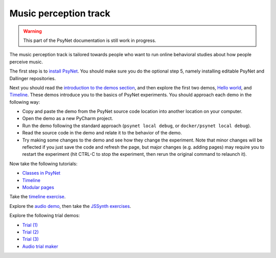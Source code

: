 ======================
Music perception track
======================

.. warning::
    This part of the PsyNet documentation is still work in progress.

The music perception track is tailored towards people who want to run online behavioral studies
about how people perceive music.

The first step is to `install PsyNet <../installation/index.html>`_.
You should make sure you do the optional step 5, namely installing editable PsyNet and Dallinger repositories.

Next you should read the
`introduction to the demos section <../demos/introduction.html>`_,
and then explore the first two demos,
`Hello world <../demos/hello_world.html>`_,
and `Timeline <../demos/timeline.html>`_.
These demos introduce you to the basics of PsyNet experiments.
You should approach each demo in the following way:

- Copy and paste the demo from the PsyNet source code location into another location on your computer.
- Open the demo as a new PyCharm project.
- Run the demo following the standard approach (``psynet local debug``, or ``docker/psynet local debug``).
- Read the source code in the demo and relate it to the behavior of the demo.
- Try making some changes to the demo and see how they change the experiment. Note that minor changes will be
  reflected if you just save the code and refresh the page, but major changes (e.g. adding pages) may require
  you to restart the experiment (hit CTRL-C to stop the experiment, then rerun the original command to relaunch it).

Now take the following tutorials:

- `Classes in PsyNet <../tutorials/classes.html>`_
- `Timeline <../tutorials/timeline.html>`_
- `Modular pages <../tutorials/modular_page.html>`_

Take the `timeline exercise <../exercises/timeline.html>`_.

Explore the `audio demo <../demos/audio.html>`_, then take the `JSSynth exercises <../exercises/js_synth.html>`_.

Explore the following trial demos:

- `Trial (1) <../demos/trial.html>`_
- `Trial (2) <../demos/trial_2.html>`_
- `Trial (3) <../demos/trial_3.html>`_
- `Audio trial maker <../demos/static_audio.html>`_

